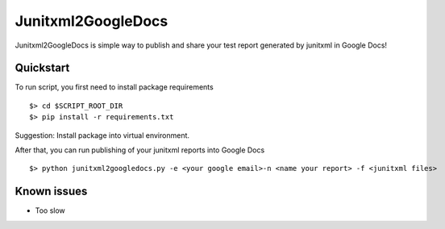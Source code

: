 Junitxml2GoogleDocs
==============================================

Junitxml2GoogleDocs is simple way to publish and share your test report
generated by junitxml in Google Docs!

Quickstart
----------

To run script, you first need to install package requirements ::

    $> cd $SCRIPT_ROOT_DIR
    $> pip install -r requirements.txt

Suggestion: Install package into virtual environment.

After that, you can run publishing of your junitxml reports into
Google Docs ::

    $> python junitxml2googledocs.py -e <your google email>-n <name your report> -f <junitxml files>

Known issues
------------

- Too slow
